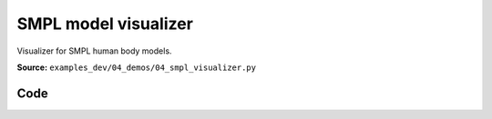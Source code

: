 SMPL model visualizer
=====================

Visualizer for SMPL human body models.

**Source:** ``examples_dev/04_demos/04_smpl_visualizer.py``

.. figure:: ../_static/examples/04_demos_04_smpl_visualizer.png
   :width: 100%
   :alt: SMPL model visualizer

Code
----

.. code-block:: python
   :linenos:

   """SMPL model visualizer
   
   Visualizer for SMPL human body models. Requires a .npz model file.
   
   See here for download instructions:
       https://github.com/vchoutas/smplx?tab=readme-ov-file#downloading-the-model
   """
   
   from __future__ import annotations
   
   import time
   from dataclasses import dataclass
   from pathlib import Path
   
   import numpy as np
   import trimesh
   import tyro
   
   import viser
   import viser.transforms as tf
   
   
   @dataclass(frozen=True)
   class SmplOutputs:
       vertices: np.ndarray
       faces: np.ndarray
       T_world_joint: np.ndarray  # (num_joints, 4, 4)
       T_parent_joint: np.ndarray  # (num_joints, 4, 4)
   
   
   class SmplHelper:
       """Helper for models in the SMPL family, implemented in numpy."""
   
       def __init__(self, model_path: Path) -> None:
           assert model_path.suffix.lower() == ".npz", "Model should be an .npz file!"
           body_dict = dict(**np.load(model_path, allow_pickle=True))
   
           self.J_regressor = body_dict["J_regressor"]
           self.weights = body_dict["weights"]
           self.v_template = body_dict["v_template"]
           self.posedirs = body_dict["posedirs"]
           self.shapedirs = body_dict["shapedirs"]
           self.faces = body_dict["f"]
   
           self.num_joints: int = self.weights.shape[-1]
           self.num_betas: int = self.shapedirs.shape[-1]
           self.parent_idx: np.ndarray = body_dict["kintree_table"][0]
   
       def get_outputs(self, betas: np.ndarray, joint_rotmats: np.ndarray) -> SmplOutputs:
           # Get shaped vertices + joint positions, when all local poses are identity.
           v_tpose = self.v_template + np.einsum("vxb,b->vx", self.shapedirs, betas)
           j_tpose = np.einsum("jv,vx->jx", self.J_regressor, v_tpose)
   
           # Local SE(3) transforms.
           T_parent_joint = np.zeros((self.num_joints, 4, 4)) + np.eye(4)
           T_parent_joint[:, :3, :3] = joint_rotmats
           T_parent_joint[0, :3, 3] = j_tpose[0]
           T_parent_joint[1:, :3, 3] = j_tpose[1:] - j_tpose[self.parent_idx[1:]]
   
           # Forward kinematics.
           T_world_joint = T_parent_joint.copy()
           for i in range(1, self.num_joints):
               T_world_joint[i] = T_world_joint[self.parent_idx[i]] @ T_parent_joint[i]
   
           # Linear blend skinning.
           pose_delta = (joint_rotmats[1:, ...] - np.eye(3)).flatten()
           v_blend = v_tpose + np.einsum("byn,n->by", self.posedirs, pose_delta)
           v_delta = np.ones((v_blend.shape[0], self.num_joints, 4))
           v_delta[:, :, :3] = v_blend[:, None, :] - j_tpose[None, :, :]
           v_posed = np.einsum(
               "jxy,vj,vjy->vx", T_world_joint[:, :3, :], self.weights, v_delta
           )
           return SmplOutputs(v_posed, self.faces, T_world_joint, T_parent_joint)
   
   
   def main(model_path: Path) -> None:
       server = viser.ViserServer()
       server.scene.set_up_direction("+y")
       server.scene.add_grid("/grid", position=(0.0, -1.3, 0.0), plane="xz")
   
       # Main loop. We'll read pose/shape from the GUI elements, compute the mesh,
       # and then send the updated mesh in a loop.
       model = SmplHelper(model_path)
       gui_elements = make_gui_elements(
           server,
           num_betas=model.num_betas,
           num_joints=model.num_joints,
           parent_idx=model.parent_idx,
       )
       body_handle = server.scene.add_mesh_simple(
           "/human",
           model.v_template,
           model.faces,
           wireframe=gui_elements.gui_wireframe.value,
           color=gui_elements.gui_rgb.value,
       )
   
       # Add a vertex selector to the mesh. This will allow us to click on
       # vertices to get indices.
       red_sphere = trimesh.creation.icosphere(radius=0.001, subdivisions=1)
       red_sphere.visual.vertex_colors = (255, 0, 0, 255)  # type: ignore
       vertex_selector = server.scene.add_batched_meshes_trimesh(
           "/selector",
           red_sphere,
           batched_positions=model.v_template,
           batched_wxyzs=((1.0, 0.0, 0.0, 0.0),) * model.v_template.shape[0],
       )
   
       @vertex_selector.on_click
       def _(event: viser.SceneNodePointerEvent) -> None:
           event.client.add_notification(
               f"Clicked on vertex {event.instance_index}",
               body="",
               auto_close=3000,
           )
   
       while True:
           # Do nothing if no change.
           time.sleep(0.02)
           if not gui_elements.changed:
               continue
   
           gui_elements.changed = False
   
           # If anything has changed, re-compute SMPL outputs.
           smpl_outputs = model.get_outputs(
               betas=np.array([x.value for x in gui_elements.gui_betas]),
               joint_rotmats=tf.SO3.exp(
                   # (num_joints, 3)
                   np.array([x.value for x in gui_elements.gui_joints])
               ).as_matrix(),
           )
   
           # Update the mesh properties based on the SMPL model output + GUI
           # elements.
           body_handle.vertices = smpl_outputs.vertices
           body_handle.wireframe = gui_elements.gui_wireframe.value
           body_handle.color = gui_elements.gui_rgb.value
           vertex_selector.batched_positions = smpl_outputs.vertices
   
           # Match transform control gizmos to joint positions.
           for i, control in enumerate(gui_elements.transform_controls):
               control.position = smpl_outputs.T_parent_joint[i, :3, 3]
   
   
   @dataclass
   class GuiElements:
       """Structure containing handles for reading from GUI elements."""
   
       gui_rgb: viser.GuiInputHandle[tuple[int, int, int]]
       gui_wireframe: viser.GuiInputHandle[bool]
       gui_betas: list[viser.GuiInputHandle[float]]
       gui_joints: list[viser.GuiInputHandle[tuple[float, float, float]]]
       transform_controls: list[viser.TransformControlsHandle]
   
       changed: bool
       """This flag will be flipped to True whenever the mesh needs to be re-generated."""
   
   
   def make_gui_elements(
       server: viser.ViserServer,
       num_betas: int,
       num_joints: int,
       parent_idx: np.ndarray,
   ) -> GuiElements:
       """Make GUI elements for interacting with the model."""
   
       tab_group = server.gui.add_tab_group()
   
       def set_changed(_) -> None:
           out.changed = True  # out is define later!
   
       # GUI elements: mesh settings + visibility.
       with tab_group.add_tab("View", viser.Icon.VIEWFINDER):
           gui_rgb = server.gui.add_rgb("Color", initial_value=(90, 200, 255))
           gui_wireframe = server.gui.add_checkbox("Wireframe", initial_value=False)
           gui_show_controls = server.gui.add_checkbox("Handles", initial_value=True)
   
           gui_rgb.on_update(set_changed)
           gui_wireframe.on_update(set_changed)
   
           @gui_show_controls.on_update
           def _(_):
               for control in transform_controls:
                   control.visible = gui_show_controls.value
   
       # GUI elements: shape parameters.
       with tab_group.add_tab("Shape", viser.Icon.BOX):
           gui_reset_shape = server.gui.add_button("Reset Shape")
           gui_random_shape = server.gui.add_button("Random Shape")
   
           @gui_reset_shape.on_click
           def _(_):
               for beta in gui_betas:
                   beta.value = 0.0
   
           @gui_random_shape.on_click
           def _(_):
               for beta in gui_betas:
                   beta.value = np.random.normal(loc=0.0, scale=1.0)
   
           gui_betas = []
           for i in range(num_betas):
               beta = server.gui.add_slider(
                   f"beta{i}", min=-5.0, max=5.0, step=0.01, initial_value=0.0
               )
               gui_betas.append(beta)
               beta.on_update(set_changed)
   
       # GUI elements: joint angles.
       with tab_group.add_tab("Joints", viser.Icon.ANGLE):
           gui_reset_joints = server.gui.add_button("Reset Joints")
           gui_random_joints = server.gui.add_button("Random Joints")
   
           @gui_reset_joints.on_click
           def _(_):
               for joint in gui_joints:
                   joint.value = (0.0, 0.0, 0.0)
   
           @gui_random_joints.on_click
           def _(_):
               rng = np.random.default_rng()
               for joint in gui_joints:
                   joint.value = tf.SO3.sample_uniform(rng).log()
   
           gui_joints: list[viser.GuiInputHandle[tuple[float, float, float]]] = []
           for i in range(num_joints):
               gui_joint = server.gui.add_vector3(
                   label=f"Joint {i}",
                   initial_value=(0.0, 0.0, 0.0),
                   step=0.05,
               )
               gui_joints.append(gui_joint)
   
               def set_callback_in_closure(i: int) -> None:
                   @gui_joint.on_update
                   def _(_):
                       transform_controls[i].wxyz = tf.SO3.exp(
                           np.array(gui_joints[i].value)
                       ).wxyz
                       out.changed = True
   
               set_callback_in_closure(i)
   
       # Transform control gizmos on joints.
       transform_controls: list[viser.TransformControlsHandle] = []
       prefixed_joint_names = []  # Joint names, but prefixed with parents.
       for i in range(num_joints):
           prefixed_joint_name = f"joint_{i}"
           if i > 0:
               prefixed_joint_name = (
                   prefixed_joint_names[parent_idx[i]] + "/" + prefixed_joint_name
               )
           prefixed_joint_names.append(prefixed_joint_name)
           controls = server.scene.add_transform_controls(
               f"/smpl/{prefixed_joint_name}",
               depth_test=False,
               scale=0.2 * (0.75 ** prefixed_joint_name.count("/")),
               disable_axes=True,
               disable_sliders=True,
               visible=gui_show_controls.value,
           )
           transform_controls.append(controls)
   
           def set_callback_in_closure(i: int) -> None:
               @controls.on_update
               def _(_) -> None:
                   axisangle = tf.SO3(transform_controls[i].wxyz).log()
                   gui_joints[i].value = (axisangle[0], axisangle[1], axisangle[2])
   
           set_callback_in_closure(i)
   
       out = GuiElements(
           gui_rgb,
           gui_wireframe,
           gui_betas,
           gui_joints,
           transform_controls=transform_controls,
           changed=True,
       )
       return out
   
   
   if __name__ == "__main__":
       tyro.cli(main, description=__doc__)
   

